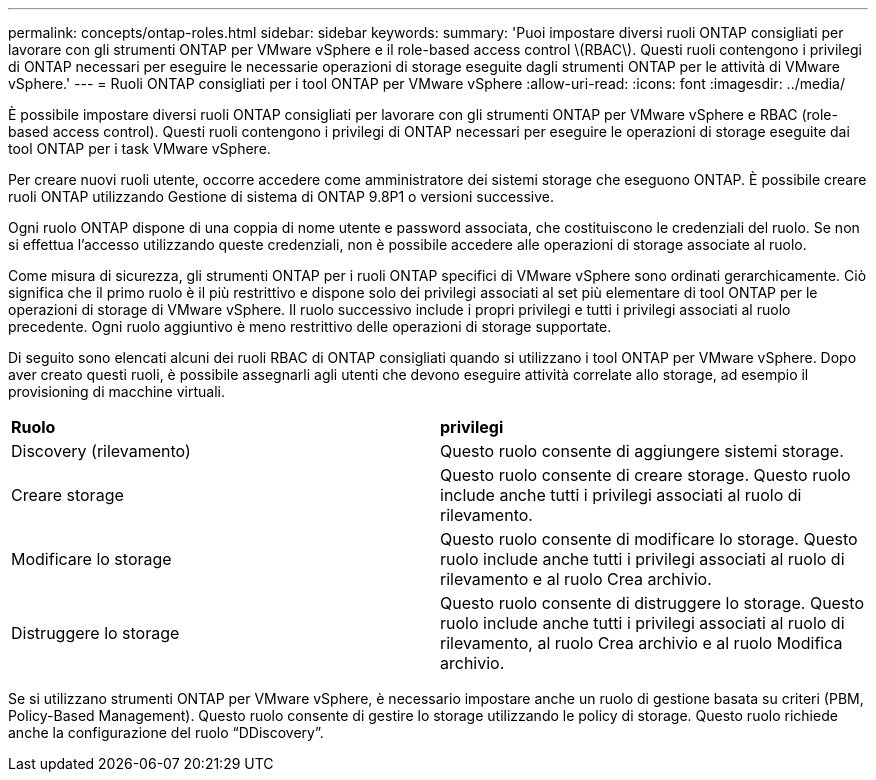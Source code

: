 ---
permalink: concepts/ontap-roles.html 
sidebar: sidebar 
keywords:  
summary: 'Puoi impostare diversi ruoli ONTAP consigliati per lavorare con gli strumenti ONTAP per VMware vSphere e il role-based access control \(RBAC\). Questi ruoli contengono i privilegi di ONTAP necessari per eseguire le necessarie operazioni di storage eseguite dagli strumenti ONTAP per le attività di VMware vSphere.' 
---
= Ruoli ONTAP consigliati per i tool ONTAP per VMware vSphere
:allow-uri-read: 
:icons: font
:imagesdir: ../media/


[role="lead"]
È possibile impostare diversi ruoli ONTAP consigliati per lavorare con gli strumenti ONTAP per VMware vSphere e RBAC (role-based access control). Questi ruoli contengono i privilegi di ONTAP necessari per eseguire le operazioni di storage eseguite dai tool ONTAP per i task VMware vSphere.

Per creare nuovi ruoli utente, occorre accedere come amministratore dei sistemi storage che eseguono ONTAP. È possibile creare ruoli ONTAP utilizzando Gestione di sistema di ONTAP 9.8P1 o versioni successive.

Ogni ruolo ONTAP dispone di una coppia di nome utente e password associata, che costituiscono le credenziali del ruolo. Se non si effettua l'accesso utilizzando queste credenziali, non è possibile accedere alle operazioni di storage associate al ruolo.

Come misura di sicurezza, gli strumenti ONTAP per i ruoli ONTAP specifici di VMware vSphere sono ordinati gerarchicamente. Ciò significa che il primo ruolo è il più restrittivo e dispone solo dei privilegi associati al set più elementare di tool ONTAP per le operazioni di storage di VMware vSphere. Il ruolo successivo include i propri privilegi e tutti i privilegi associati al ruolo precedente. Ogni ruolo aggiuntivo è meno restrittivo delle operazioni di storage supportate.

Di seguito sono elencati alcuni dei ruoli RBAC di ONTAP consigliati quando si utilizzano i tool ONTAP per VMware vSphere. Dopo aver creato questi ruoli, è possibile assegnarli agli utenti che devono eseguire attività correlate allo storage, ad esempio il provisioning di macchine virtuali.

|===


| *Ruolo* | *privilegi* 


| Discovery (rilevamento) | Questo ruolo consente di aggiungere sistemi storage. 


| Creare storage | Questo ruolo consente di creare storage. Questo ruolo include anche tutti i privilegi associati al ruolo di rilevamento. 


| Modificare lo storage | Questo ruolo consente di modificare lo storage. Questo ruolo include anche tutti i privilegi associati al ruolo di rilevamento e al ruolo Crea archivio. 


| Distruggere lo storage | Questo ruolo consente di distruggere lo storage. Questo ruolo include anche tutti i privilegi associati al ruolo di rilevamento, al ruolo Crea archivio e al ruolo Modifica archivio. 
|===
Se si utilizzano strumenti ONTAP per VMware vSphere, è necessario impostare anche un ruolo di gestione basata su criteri (PBM, Policy-Based Management). Questo ruolo consente di gestire lo storage utilizzando le policy di storage. Questo ruolo richiede anche la configurazione del ruolo "`DDiscovery`".
